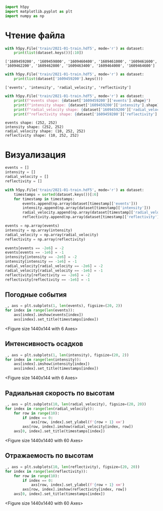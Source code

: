 #+begin_src python :results output :exports both :session s1
import h5py
import matplotlib.pyplot as plt
import numpy as np
#+end_src

* Чтение файла
#+begin_src python :results output :exports both :session s1
with h5py.File('train/2021-01-train.hdf5', mode='r') as dataset:
    print(list(dataset.keys())[:10])
#+end_src

#+RESULTS:
: ['1609459200', '1609459800', '1609460400', '1609461000', '1609461600', '1609462200', '1609462800', '1609463400', '1609464000', '1609464600']


#+begin_src python :results output :exports both :session s1
with h5py.File('train/2021-01-train.hdf5', mode='r') as dataset:
    print(list(dataset['1609459200'].keys()))
#+end_src

#+RESULTS:
: ['events', 'intensity', 'radial_velocity', 'reflectivity']


#+begin_src python :results output :exports both :session s1
with h5py.File('train/2021-01-train.hdf5', mode='r') as dataset:
    print(f"events shape: {dataset['1609459200']['events'].shape}")
    print(f"intensity shape: {dataset['1609459200']['intensity'].shape}")
    print(f"radial_velocity shape: {dataset['1609459200']['radial_velocity'].shape}")
    print(f"reflectivity shape: {dataset['1609459200']['reflectivity'].shape}")
#+end_src

#+RESULTS:
: events shape: (252, 252)
: intensity shape: (252, 252)
: radial_velocity shape: (10, 252, 252)
: reflectivity shape: (10, 252, 252)


* Визуализация
#+begin_src python :results output :exports both :session s1
events = []
intensity = []
radial_velocity = []
reflectivity = []

with h5py.File('train/2021-01-train.hdf5', mode='r') as dataset:
    timestamps = sorted(dataset.keys())[:6]
    for timestamp in timestamps:
        events.append(np.array(dataset[timestamp]['events']))
        intensity.append(np.array(dataset[timestamp]['intensity']))
        radial_velocity.append(np.array(dataset[timestamp]['radial_velocity']))
        reflectivity.append(np.array(dataset[timestamp]['reflectivity']))

events = np.array(events)
intensity = np.array(intensity)
radial_velocity = np.array(radial_velocity)
reflectivity = np.array(reflectivity)

events[events == -2e6] = -2
events[events == -1e6] = -1
intensity[intensity == -2e6] = -2
intensity[intensity == -1e6] = -1
radial_velocity[radial_velocity == -2e6] = -2
radial_velocity[radial_velocity == -1e6] = -1
reflectivity[reflectivity == -2e6] = -2
reflectivity[reflectivity == -1e6] = -1
#+end_src

** Погодные события
#+begin_src python :results file graphics :file /tmp/a-a-imgs/8_0.png :exports both :session s1
_, axs = plt.subplots(1, len(events), figsize=(20, 2))
for index in range(len(events)):
    axs[index].imshow(events[index])
    axs[index].set_title(timestamps[index])
#+end_src

#+RESULTS:
[[file:/tmp/a-a-imgs/8_0.png]] <Figure size 1440x144 with 6 Axes>

** Интенсивность осадков
#+begin_src python :results file graphics :file /tmp/a-a-imgs/10_0.png :exports both :session s1
_, axs = plt.subplots(1, len(intensity), figsize=(20, 2))
for index in range(len(intensity)):
    axs[index].imshow(intensity[index])
    axs[index].set_title(timestamps[index])
#+end_src

#+RESULTS:
[[file:/tmp/a-a-imgs/10_0.png]] <Figure size 1440x144 with 6 Axes>

** Радиальная скорость по высотам
#+begin_src python :results file graphics :file /tmp/a-a-imgs/12_0.png :exports both :session s1
_, axs = plt.subplots(10, len(radial_velocity), figsize=(20, 20))
for index in range(len(radial_velocity)):
    for row in range(10):
        if index == 0:
            axs[row, index].set_ylabel(f'{row + 1} км')
        axs[row, index].imshow(radial_velocity[index, row])
    axs[0, index].set_title(timestamps[index])
#+end_src

#+RESULTS:
[[file:/tmp/a-a-imgs/12_0.png]] <Figure size 1440x1440 with 60 Axes>

** Отражаемость по высотам
#+begin_src python :results file graphics :file /tmp/a-a-imgs/14_0.png :exports both :session s1
_, axs = plt.subplots(10, len(reflectivity), figsize=(20, 20))
for index in range(len(reflectivity)):
    for row in range(10):
        if index == 0:
            axs[row, index].set_ylabel(f'{row + 1} км')
        axs[row, index].imshow(reflectivity[index, row])
    axs[0, index].set_title(timestamps[index])
#+end_src

#+RESULTS:
[[file:/tmp/a-a-imgs/14_0.png]] <Figure size 1440x1440 with 60 Axes>

